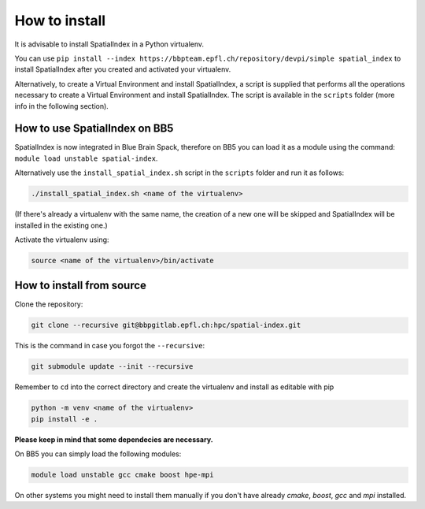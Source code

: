 How to install
==============

It is advisable to install SpatialIndex in a Python virtualenv.

You can use ``pip install --index
https://bbpteam.epfl.ch/repository/devpi/simple spatial_index`` to install
SpatialIndex after you created and activated your virtualenv.

Alternatively, to create a Virtual Environment and install SpatialIndex, a
script is supplied that performs all the operations necessary to create a
Virtual Environment and install SpatialIndex. The script is available in the
``scripts`` folder (more info in the following section).

How to use SpatialIndex on BB5
-------------------------------

SpatialIndex is now integrated in Blue Brain Spack, therefore on BB5 you can
load it as a module using the command: ``module load unstable spatial-index``.

Alternatively use the ``install_spatial_index.sh`` script in the ``scripts``
folder and run it as follows:

.. code-block:: bash

    ./install_spatial_index.sh <name of the virtualenv>

(If there's already a virtualenv with the same name, the creation of a new one
will be skipped and SpatialIndex will be installed in the existing one.)

Activate the virtualenv using:

.. code-block:: bash

    source <name of the virtualenv>/bin/activate

How to install from source
---------------------------

Clone the repository:

.. code-block:: bash

    git clone --recursive git@bbpgitlab.epfl.ch:hpc/spatial-index.git

This is the command in case you forgot the ``--recursive``:

.. code-block:: bash

    git submodule update --init --recursive

Remember to ``cd`` into the correct directory and create the virtualenv
and install as editable with pip

.. code-block:: bash

    python -m venv <name of the virtualenv>
    pip install -e .

**Please keep in mind that some dependecies are necessary.** 

On BB5 you can simply load the following modules:

.. code-block:: bash

    module load unstable gcc cmake boost hpe-mpi

On other systems you might need to install them manually if you don't have already `cmake`, `boost`, `gcc` and `mpi` installed.
